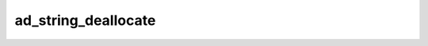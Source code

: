 ad_string_deallocate
====================

.. c:function:: bool ad_string_deallocate(void* allocator, AdMemoryBlock block)

    Deallocate a block of memory.

    This function may be used-defined as described in
    :doc:`../../custom-memory-management`. Otherwise, the default implementation
    of this function will use :c:func:`free` to release the memory.

    :param allocator: The allocator to give the block to, or :c:macro:`NULL` if
        no allocator is being used. Pass :c:macro:`NULL` when using the default
        implementation.
    :param block: the block previously returned from
        :c:func:`ad_string_allocate` or an empty block

